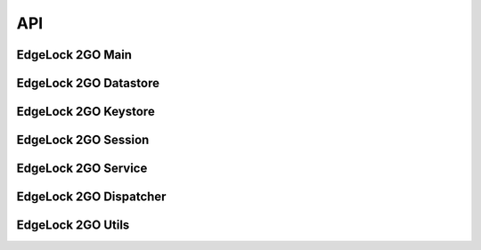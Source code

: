..
    Copyright 2019, 2020, 2021 NXP

    SPDX-License-Identifier: Apache-2.0


======================================================================
API
======================================================================

EdgeLock 2GO Main
^^^^^^^^^^^^^^^^^^^^^^^^^^^^^^^^^^^^^^^^^^^^^^^^^^^^^^^^^^^^^^^^^^^^^^
.. doxygengroup:: edgelock2go_agent_main


EdgeLock 2GO Datastore
^^^^^^^^^^^^^^^^^^^^^^^^^^^^^^^^^^^^^^^^^^^^^^^^^^^^^^^^^^^^^^^^^^^^^^
.. doxygengroup:: edgelock2go_agent_datastore


EdgeLock 2GO Keystore
^^^^^^^^^^^^^^^^^^^^^^^^^^^^^^^^^^^^^^^^^^^^^^^^^^^^^^^^^^^^^^^^^^^^^^
.. doxygengroup:: edgelock2go_agent_keystore


EdgeLock 2GO Session
^^^^^^^^^^^^^^^^^^^^^^^^^^^^^^^^^^^^^^^^^^^^^^^^^^^^^^^^^^^^^^^^^^^^^^
.. doxygengroup:: edgelock2go_agent_session


EdgeLock 2GO Service
^^^^^^^^^^^^^^^^^^^^^^^^^^^^^^^^^^^^^^^^^^^^^^^^^^^^^^^^^^^^^^^^^^^^^^
.. doxygengroup:: edgelock2go_agent_service


EdgeLock 2GO Dispatcher
^^^^^^^^^^^^^^^^^^^^^^^^^^^^^^^^^^^^^^^^^^^^^^^^^^^^^^^^^^^^^^^^^^^^^^
.. doxygengroup:: edgelock2go_agent_dispatcher


EdgeLock 2GO Utils
^^^^^^^^^^^^^^^^^^^^^^^^^^^^^^^^^^^^^^^^^^^^^^^^^^^^^^^^^^^^^^^^^^^^^^
.. doxygengroup:: edgelock2go_agent_utils
